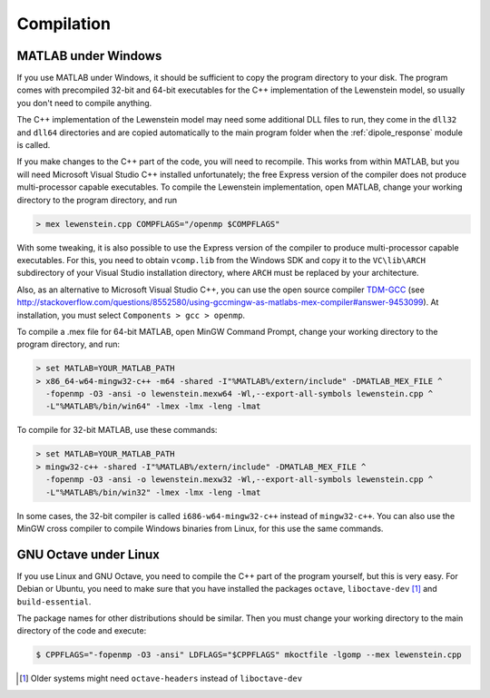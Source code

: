 .. _compilation:

Compilation
===========

MATLAB under Windows
--------------------

If you use MATLAB under Windows, it should be sufficient to copy the program directory to your disk. The program comes with precompiled 32-bit and 64-bit executables for the C++
implementation of the Lewenstein model, so usually you don't need to compile anything.

The C++ implementation of the Lewenstein model may need some additional DLL files to run, they come in the ``dll32`` and ``dll64`` directories and are copied automatically to the main program folder when the :ref:`dipole_response` module is called.

If you make changes to the C++ part of the code, you will need to
recompile. This works from within MATLAB, but you will need Microsoft Visual
Studio C++ installed unfortunately; the free Express version of the compiler does
not produce multi-processor capable executables.
To compile the Lewenstein implementation, open MATLAB, change your working directory to the program directory,
and run

.. code-block:: matlab

    > mex lewenstein.cpp COMPFLAGS="/openmp $COMPFLAGS"

With some tweaking, it is also possible to use the Express version of the compiler to
produce multi-processor capable executables. For this, you need to obtain ``vcomp.lib``
from the Windows SDK and copy it to the
``VC\lib\ARCH`` subdirectory of your Visual
Studio installation directory, where
``ARCH``
must be replaced by your architecture.

Also, as an alternative to Microsoft Visual Studio C++, you can use the open
source compiler TDM-GCC_ (see http://stackoverflow.com/questions/8552580/using-gccmingw-as-matlabs-mex-compiler#answer-9453099). At installation, you must select ``Components > gcc > openmp``.

To compile a .mex file for 64-bit MATLAB, open MinGW Command
Prompt, change your working directory to the program directory, and run:

.. code-block:: bat

    > set MATLAB=YOUR_MATLAB_PATH
    > x86_64-w64-mingw32-c++ -m64 -shared -I"%MATLAB%/extern/include" -DMATLAB_MEX_FILE ^
      -fopenmp -O3 -ansi -o lewenstein.mexw64 -Wl,--export-all-symbols lewenstein.cpp ^
      -L"%MATLAB%/bin/win64" -lmex -lmx -leng -lmat

To compile for 32-bit MATLAB, use these commands:

.. code-block:: bat

    > set MATLAB=YOUR_MATLAB_PATH
    > mingw32-c++ -shared -I"%MATLAB%/extern/include" -DMATLAB_MEX_FILE ^
      -fopenmp -O3 -ansi -o lewenstein.mexw32 -Wl,--export-all-symbols lewenstein.cpp ^
      -L"%MATLAB%/bin/win32" -lmex -lmx -leng -lmat

In some cases, the 32-bit compiler is called ``i686-w64-mingw32-c++`` instead of ``mingw32-c++``. You can also use the MinGW cross compiler to compile Windows binaries from Linux, for this use the same commands.

.. _TDM-GCC: http://tdm-gcc.tdragon.net/

GNU Octave under Linux
----------------------

If you use Linux and GNU Octave, you need to compile the C++ part of the program
yourself, but this is very easy. For Debian or Ubuntu, you need to make sure that
you have installed the packages ``octave``, ``liboctave-dev`` [#headers-note]_ and ``build-essential``.


The package names for other distributions should be similar. Then you must change
your working directory to the main directory of the code and execute:

.. code-block:: bash

    $ CPPFLAGS="-fopenmp -O3 -ansi" LDFLAGS="$CPPFLAGS" mkoctfile -lgomp --mex lewenstein.cpp

.. [#headers-note] Older systems might need ``octave-headers`` instead of ``liboctave-dev``
